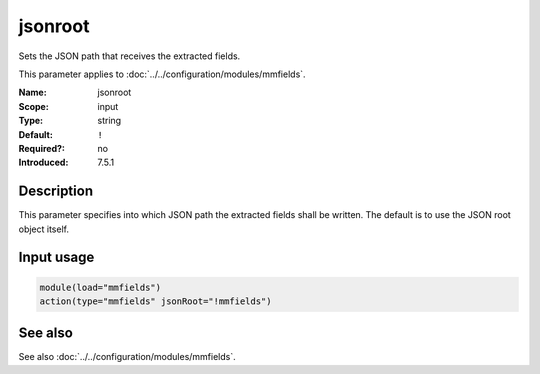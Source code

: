 .. _param-mmfields-jsonroot:
.. _mmfields.parameter.input.jsonroot:

jsonroot
========

.. index::
   single: mmfields; jsonroot
   single: jsonroot

.. summary-start

Sets the JSON path that receives the extracted fields.

.. summary-end

This parameter applies to :doc:`../../configuration/modules/mmfields`.

:Name: jsonroot
:Scope: input
:Type: string
:Default: ``!``
:Required?: no
:Introduced: 7.5.1

Description
-----------
This parameter specifies into which JSON path the extracted fields shall be
written. The default is to use the JSON root object itself.

Input usage
-----------
.. _param-mmfields-input-jsonroot-usage:
.. _mmfields.parameter.input.jsonroot-usage:

.. code-block:: rsyslog

   module(load="mmfields")
   action(type="mmfields" jsonRoot="!mmfields")

See also
--------
See also :doc:`../../configuration/modules/mmfields`.
